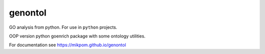 genontol
========

GO analysis from python. For use in ``python`` projects.

OOP version python goenrich package with some ontology utilities.

For documentation see https://mikpom.github.io/genontol

